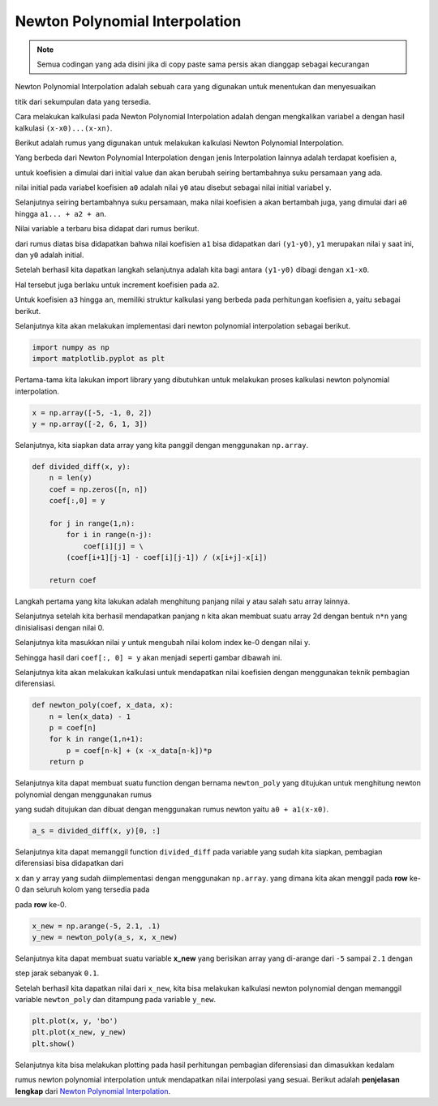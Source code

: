 Newton Polynomial Interpolation 
======================================

.. note::

    Semua codingan yang ada disini jika di copy paste sama persis akan dianggap sebagai kecurangan


Newton Polynomial Interpolation adalah sebuah cara yang digunakan untuk menentukan dan menyesuaikan 

titik dari sekumpulan data yang tersedia.

Cara melakukan kalkulasi pada Newton Polynomial Interpolation adalah dengan mengkalikan variabel ``a`` dengan hasil kalkulasi ``(x-x0)...(x-xn)``.

Berikut adalah rumus yang digunakan untuk melakukan kalkulasi Newton Polynomial Interpolation.

.. image:: /images/newton_polynomial_interpolation_formula.png 
    :width: 300

Yang berbeda dari Newton Polynomial Interpolation dengan jenis Interpolation lainnya adalah terdapat koefisien ``a``, 

untuk koefisien ``a`` dimulai dari initial value dan akan berubah seiring bertambahnya suku persamaan yang ada. 

.. image:: /images/inital_newton_polynomial.png
    :width: 300

nilai initial pada variabel koefisien ``a0`` adalah nilai ``y0`` atau disebut sebagai nilai initial variabel ``y``.

Selanjutnya seiring bertambahnya suku persamaan, maka nilai koefisien ``a`` akan bertambah juga, yang dimulai dari ``a0`` hingga ``a1... + a2 + an``.

Nilai variable ``a`` terbaru bisa didapat dari rumus berikut. 

.. image:: /images/a1_newton_polynomial_interpolation.png 
    :width: 300 

dari rumus diatas bisa didapatkan bahwa nilai koefisien ``a1`` bisa didapatkan dari ``(y1-y0)``, ``y1`` merupakan nilai y saat ini, dan ``y0`` adalah initial. 

Setelah berhasil kita dapatkan langkah selanjutnya adalah kita bagi antara ``(y1-y0)`` dibagi dengan ``x1-x0``. 

.. image:: /images/a2_newton_polynomial_interpolation.png 
    :width: 300 

Hal tersebut juga berlaku untuk increment koefisien pada ``a2``.


Untuk koefisien ``a3`` hingga ``an``, memiliki struktur kalkulasi yang berbeda pada perhitungan koefisien ``a``, yaitu sebagai berikut. 

.. image:: /images/a3_newton_polynomial_interpolation.png
    :width: 300 

Selanjutnya kita akan melakukan implementasi dari newton polynomial interpolation sebagai berikut. 

.. code-block:: python 

    import numpy as np
    import matplotlib.pyplot as plt

Pertama-tama kita lakukan import library yang dibutuhkan untuk melakukan proses kalkulasi newton polynomial interpolation. 

.. code-block:: python 

    x = np.array([-5, -1, 0, 2])
    y = np.array([-2, 6, 1, 3])

Selanjutnya, kita siapkan data array yang kita panggil dengan menggunakan ``np.array``. 

.. code-block:: python 

    def divided_diff(x, y):
        n = len(y)
        coef = np.zeros([n, n])
        coef[:,0] = y
        
        for j in range(1,n):
            for i in range(n-j):
                coef[i][j] = \
            (coef[i+1][j-1] - coef[i][j-1]) / (x[i+j]-x[i])
                
        return coef

Langkah pertama yang kita lakukan adalah menghitung panjang nilai ``y`` atau salah satu array lainnya. 

Selanjutnya setelah kita berhasil mendapatkan panjang ``n`` kita akan membuat suatu array 2d dengan bentuk ``n*n`` yang dinisialisasi dengan nilai 0. 

Selanjutnya kita masukkan nilai ``y`` untuk mengubah nilai kolom index ke-0 dengan nilai ``y``. 

Sehingga hasil dari ``coef[:, 0] = y`` akan menjadi seperti gambar dibawah ini. 

.. image:: /images/result_coef_calculate.png 
    :width: 300 

Selanjutnya kita akan melakukan kalkulasi untuk mendapatkan nilai koefisien dengan menggunakan teknik pembagian diferensiasi. 

.. code-block:: python 

    def newton_poly(coef, x_data, x):
        n = len(x_data) - 1 
        p = coef[n]
        for k in range(1,n+1):
            p = coef[n-k] + (x -x_data[n-k])*p
        return p

Selanjutnya kita dapat membuat suatu function dengan bernama ``newton_poly`` yang ditujukan untuk menghitung newton polynomial dengan menggunakan rumus 

yang sudah ditujukan dan dibuat dengan menggunakan rumus newton yaitu ``a0 + a1(x-x0)``. 

.. code-block:: python 

    a_s = divided_diff(x, y)[0, :]

Selanjutnya kita dapat memanggil function ``divided_diff`` pada variable yang sudah kita siapkan, pembagian diferensiasi bisa didapatkan dari 

``x`` dan ``y`` array yang sudah diimplementasi dengan menggunakan ``np.array``. yang dimana kita akan menggil pada **row** ke-0 dan seluruh kolom yang tersedia pada 

pada **row** ke-0.

.. code-block:: python 

    x_new = np.arange(-5, 2.1, .1)
    y_new = newton_poly(a_s, x, x_new)

Selanjutnya kita dapat membuat suatu variable **x_new** yang berisikan array yang di-arange dari ``-5`` sampai ``2.1`` dengan 

step jarak sebanyak ``0.1``.

Setelah berhasil kita dapatkan nilai dari ``x_new``, kita bisa melakukan kalkulasi newton polynomial dengan memanggil variable ``newton_poly`` dan ditampung pada variable ``y_new``.

.. code-block:: python 
    
    plt.plot(x, y, 'bo')
    plt.plot(x_new, y_new)
    plt.show()

Selanjutnya kita bisa melakukan plotting pada hasil perhitungan pembagian diferensiasi dan dimasukkan kedalam 

rumus newton polynomial interpolation untuk mendapatkan nilai interpolasi yang sesuai. Berikut adalah **penjelasan lengkap** dari `Newton Polynomial Interpolation <https://pythonnumericalmethods.studentorg.berkeley.edu/notebooks/chapter17.05-Newtons-Polynomial-Interpolation.html>`_.

